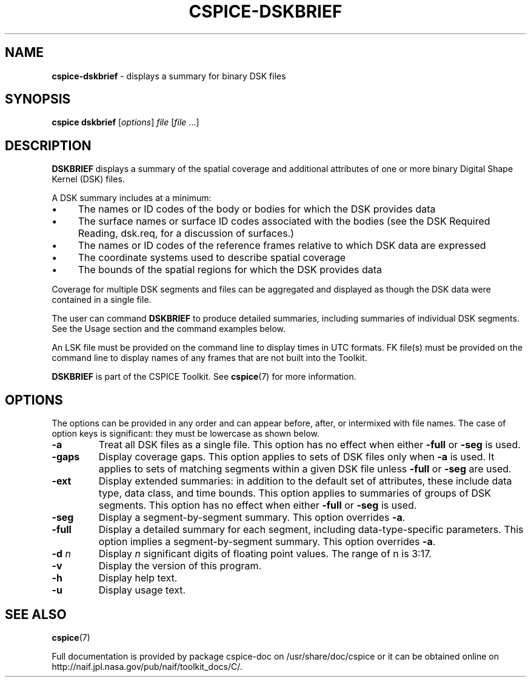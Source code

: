 .\" generated with Ronn/v0.7.3
.\" http://github.com/rtomayko/ronn/tree/0.7.3
.
.TH "CSPICE\-DSKBRIEF" "1" "April 2017" "" "General Commands Manual"
.
.SH "NAME"
\fBcspice\-dskbrief\fR \- displays a summary for binary DSK files
.
.SH "SYNOPSIS"
\fBcspice dskbrief\fR [\fIoptions\fR] \fIfile\fR [\fIfile\fR \.\.\.]
.
.SH "DESCRIPTION"
\fBDSKBRIEF\fR displays a summary of the spatial coverage and additional attributes of one or more binary Digital Shape Kernel (DSK) files\.
.
.P
A DSK summary includes at a minimum:
.
.IP "\(bu" 4
The names or ID codes of the body or bodies for which the DSK provides data
.
.IP "\(bu" 4
The surface names or surface ID codes associated with the bodies (see the DSK Required Reading, dsk\.req, for a discussion of surfaces\.)
.
.IP "\(bu" 4
The names or ID codes of the reference frames relative to which DSK data are expressed
.
.IP "\(bu" 4
The coordinate systems used to describe spatial coverage
.
.IP "\(bu" 4
The bounds of the spatial regions for which the DSK provides data
.
.IP "" 0
.
.P
Coverage for multiple DSK segments and files can be aggregated and displayed as though the DSK data were contained in a single file\.
.
.P
The user can command \fBDSKBRIEF\fR to produce detailed summaries, including summaries of individual DSK segments\. See the Usage section and the command examples below\.
.
.P
An LSK file must be provided on the command line to display times in UTC formats\. FK file(s) must be provided on the command line to display names of any frames that are not built into the Toolkit\.
.
.P
\fBDSKBRIEF\fR is part of the CSPICE Toolkit\. See \fBcspice\fR(7) for more information\.
.
.SH "OPTIONS"
The options can be provided in any order and can appear before, after, or intermixed with file names\. The case of option keys is significant: they must be lowercase as shown below\.
.
.TP
\fB\-a\fR
Treat all DSK files as a single file\. This option has no effect when either \fB\-full\fR or \fB\-seg\fR is used\.
.
.TP
\fB\-gaps\fR
Display coverage gaps\. This option applies to sets of DSK files only when \fB\-a\fR is used\. It applies to sets of matching segments within a given DSK file unless \fB\-full\fR or \fB\-seg\fR are used\.
.
.TP
\fB\-ext\fR
Display extended summaries: in addition to the default set of attributes, these include data type, data class, and time bounds\. This option applies to summaries of groups of DSK segments\. This option has no effect when either \fB\-full\fR or \fB\-seg\fR is used\.
.
.TP
\fB\-seg\fR
Display a segment\-by\-segment summary\. This option overrides \fB\-a\fR\.
.
.TP
\fB\-full\fR
Display a detailed summary for each segment, including data\-type\-specific parameters\. This option implies a segment\-by\-segment summary\. This option overrides \fB\-a\fR\.
.
.TP
\fB\-d\fR \fIn\fR
Display \fIn\fR significant digits of floating point values\. The range of n is 3:17\.
.
.TP
\fB\-v\fR
Display the version of this program\.
.
.TP
\fB\-h\fR
Display help text\.
.
.TP
\fB\-u\fR
Display usage text\.
.
.SH "SEE ALSO"
\fBcspice\fR(7)
.
.P
Full documentation is provided by package cspice\-doc on /usr/share/doc/cspice or it can be obtained online on http://naif\.jpl\.nasa\.gov/pub/naif/toolkit_docs/C/\.
